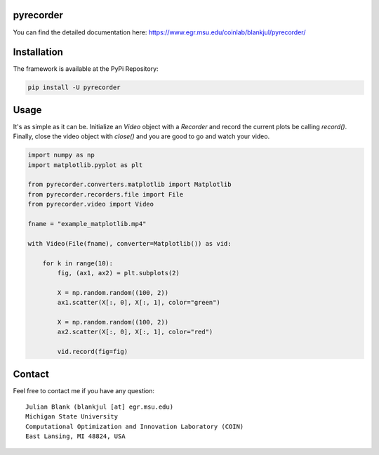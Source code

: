 pyrecorder
====================================================================

You can find the detailed documentation here: https://www.egr.msu.edu/coinlab/blankjul/pyrecorder/


|travis| |python| |license|


.. |travis| image:: https://travis-ci.com/julesy89/pyrecorder.svg?branch=master
   :alt: build status
   :target: https://travis-ci.com/julesy/pyrecorder

.. |python| image:: https://img.shields.io/badge/python-3.6-blue.svg
   :alt: python 3.6

.. |license| image:: https://img.shields.io/badge/license-apache-orange.svg
   :alt: license apache
   :target: https://www.apache.org/licenses/LICENSE-2.0


|pic1|  |pic2|

.. |pic1| image:: docs/source/_static/pyrecorder.png
   :width: 45%
   :target: https://www.egr.msu.edu/coinlab/blankjul/pyrecorder/

.. |pic2| image:: docs/source/_static/example_matlab.gif
   :width: 45%
   :target: https://www.egr.msu.edu/coinlab/blankjul/pyrecorder/




Installation
============

The framework is available at the PyPi Repository:

.. code-block:: bash

    pip install -U pyrecorder


Usage
=====

It's as simple as it can be. Initialize an `Video` object with a `Recorder` and record the current
plots be calling `record()`. Finally, close the video object with `close()` and you are good to go
and watch your video.

.. code-block:: bash

    import numpy as np
    import matplotlib.pyplot as plt

    from pyrecorder.converters.matplotlib import Matplotlib
    from pyrecorder.recorders.file import File
    from pyrecorder.video import Video

    fname = "example_matplotlib.mp4"

    with Video(File(fname), converter=Matplotlib()) as vid:

        for k in range(10):
            fig, (ax1, ax2) = plt.subplots(2)

            X = np.random.random((100, 2))
            ax1.scatter(X[:, 0], X[:, 1], color="green")

            X = np.random.random((100, 2))
            ax2.scatter(X[:, 0], X[:, 1], color="red")

            vid.record(fig=fig)





Contact
=======


Feel free to contact me if you have any question:

::

    Julian Blank (blankjul [at] egr.msu.edu)
    Michigan State University
    Computational Optimization and Innovation Laboratory (COIN)
    East Lansing, MI 48824, USA


